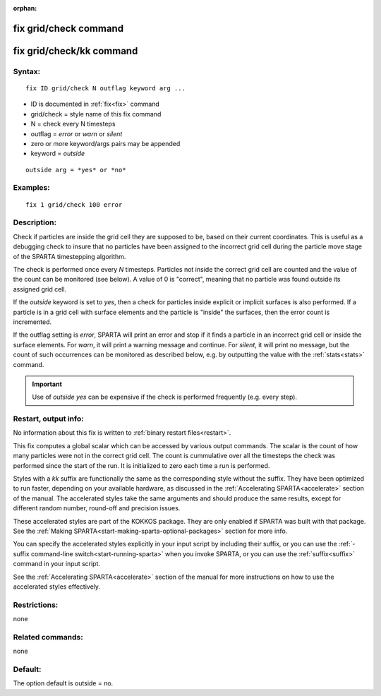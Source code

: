 
:orphan:

.. index:: fix_grid_check

.. _fix-grid-check:

.. _fix-grid-check-command:

######################
fix grid/check command
######################

.. _fix-grid-check-kk-command:

#########################
fix grid/check/kk command
#########################

.. _fix-grid-check-syntax:

*******
Syntax:
*******

::

   fix ID grid/check N outflag keyword arg ...

- ID is documented in :ref:`fix<fix>` command 

- grid/check = style name of this fix command

- N = check every N timesteps

- outflag = *error* or *warn* or *silent*

- zero or more keyword/args pairs may be appended

- keyword = *outside*

::

   outside arg = *yes* or *no*

.. _fix-grid-check-examples:

*********
Examples:
*********

::

   fix 1 grid/check 100 error

.. _fix-grid-check-descriptio:

************
Description:
************

Check if particles are inside the grid cell they are supposed to be,
based on their current coordinates.  This is useful as a debugging
check to insure that no particles have been assigned to the incorrect
grid cell during the particle move stage of the SPARTA timestepping
algorithm.

The check is performed once every *N* timesteps.  Particles not inside
the correct grid cell are counted and the value of the count can be
monitored (see below).  A value of 0 is "correct", meaning that no
particle was found outside its assigned grid cell.

If the *outside* keyword is set to *yes*, then a check for particles
inside explicit or implicit surfaces is also performed.  If a particle
is in a grid cell with surface elements and the particle is "inside"
the surfaces, then the error count is incremented.

If the outflag setting is *error*, SPARTA will print an error and stop
if it finds a particle in an incorrect grid cell or inside the surface
elements.  For *warn*, it will print a warning message and continue.
For *silent*, it will print no message, but the count of such
occurrences can be monitored as described below, e.g. by outputting
the value with the :ref:`stats<stats>` command.

.. important::

  Use of *outside yes* can be expensive if the check is
  performed frequently (e.g. every step).

.. _fix-grid-check-restart,-output:

*********************
Restart, output info:
*********************

No information about this fix is written to :ref:`binary restart files<restart>`.

This fix computes a global scalar which can be accessed by various
output commands.  The scalar is the count of how many particles were
not in the correct grid cell.  The count is cummulative over all the
timesteps the check was performed since the start of the run.  It is
initialized to zero each time a run is performed.

Styles with a *kk* suffix are functionally the same as the
corresponding style without the suffix.  They have been optimized to
run faster, depending on your available hardware, as discussed in the
:ref:`Accelerating SPARTA<accelerate>` section of the manual.
The accelerated styles take the same arguments and should produce the
same results, except for different random number, round-off and
precision issues.

These accelerated styles are part of the KOKKOS package. They are only
enabled if SPARTA was built with that package.  See the :ref:`Making SPARTA<start-making-sparta-optional-packages>` section for more info.

You can specify the accelerated styles explicitly in your input script
by including their suffix, or you can use the :ref:`-suffix command-line switch<start-running-sparta>` when you invoke SPARTA, or you can
use the :ref:`suffix<suffix>` command in your input script.

See the :ref:`Accelerating SPARTA<accelerate>` section of the
manual for more instructions on how to use the accelerated styles
effectively.

.. _fix-grid-check-restrictio:

*************
Restrictions:
*************

none

.. _fix-grid-check-related-commands:

*****************
Related commands:
*****************

none

.. _fix-grid-check-default:

********
Default:
********

The option default is outside = no.

